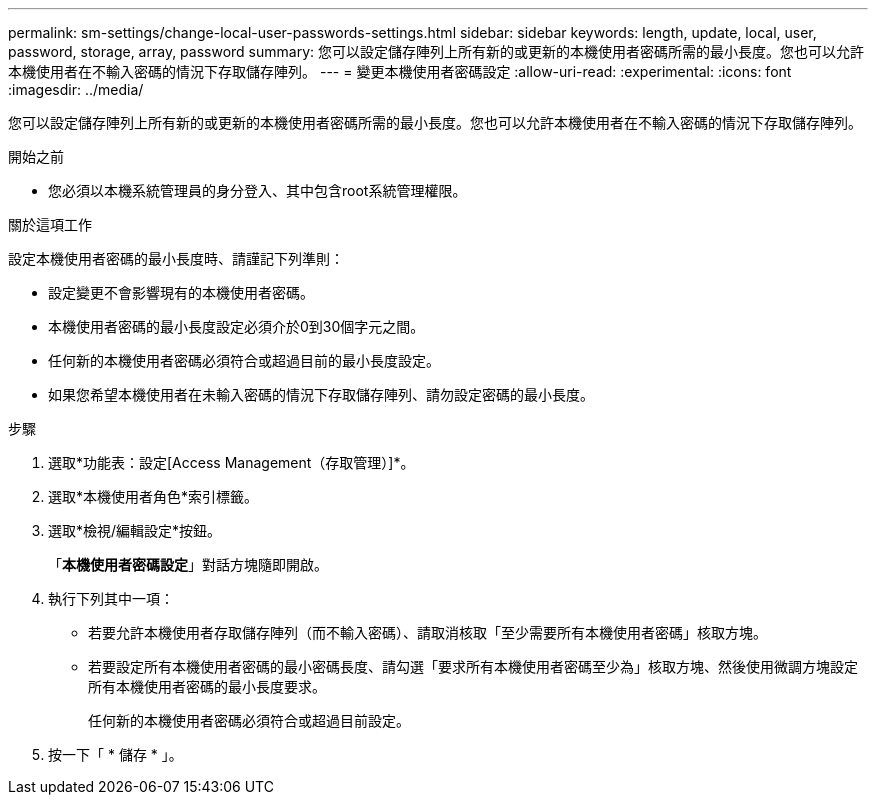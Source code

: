 ---
permalink: sm-settings/change-local-user-passwords-settings.html 
sidebar: sidebar 
keywords: length, update, local, user, password, storage, array, password 
summary: 您可以設定儲存陣列上所有新的或更新的本機使用者密碼所需的最小長度。您也可以允許本機使用者在不輸入密碼的情況下存取儲存陣列。 
---
= 變更本機使用者密碼設定
:allow-uri-read: 
:experimental: 
:icons: font
:imagesdir: ../media/


[role="lead"]
您可以設定儲存陣列上所有新的或更新的本機使用者密碼所需的最小長度。您也可以允許本機使用者在不輸入密碼的情況下存取儲存陣列。

.開始之前
* 您必須以本機系統管理員的身分登入、其中包含root系統管理權限。


.關於這項工作
設定本機使用者密碼的最小長度時、請謹記下列準則：

* 設定變更不會影響現有的本機使用者密碼。
* 本機使用者密碼的最小長度設定必須介於0到30個字元之間。
* 任何新的本機使用者密碼必須符合或超過目前的最小長度設定。
* 如果您希望本機使用者在未輸入密碼的情況下存取儲存陣列、請勿設定密碼的最小長度。


.步驟
. 選取*功能表：設定[Access Management（存取管理）]*。
. 選取*本機使用者角色*索引標籤。
. 選取*檢視/編輯設定*按鈕。
+
「*本機使用者密碼設定*」對話方塊隨即開啟。

. 執行下列其中一項：
+
** 若要允許本機使用者存取儲存陣列（而不輸入密碼）、請取消核取「至少需要所有本機使用者密碼」核取方塊。
** 若要設定所有本機使用者密碼的最小密碼長度、請勾選「要求所有本機使用者密碼至少為」核取方塊、然後使用微調方塊設定所有本機使用者密碼的最小長度要求。
+
任何新的本機使用者密碼必須符合或超過目前設定。



. 按一下「 * 儲存 * 」。

